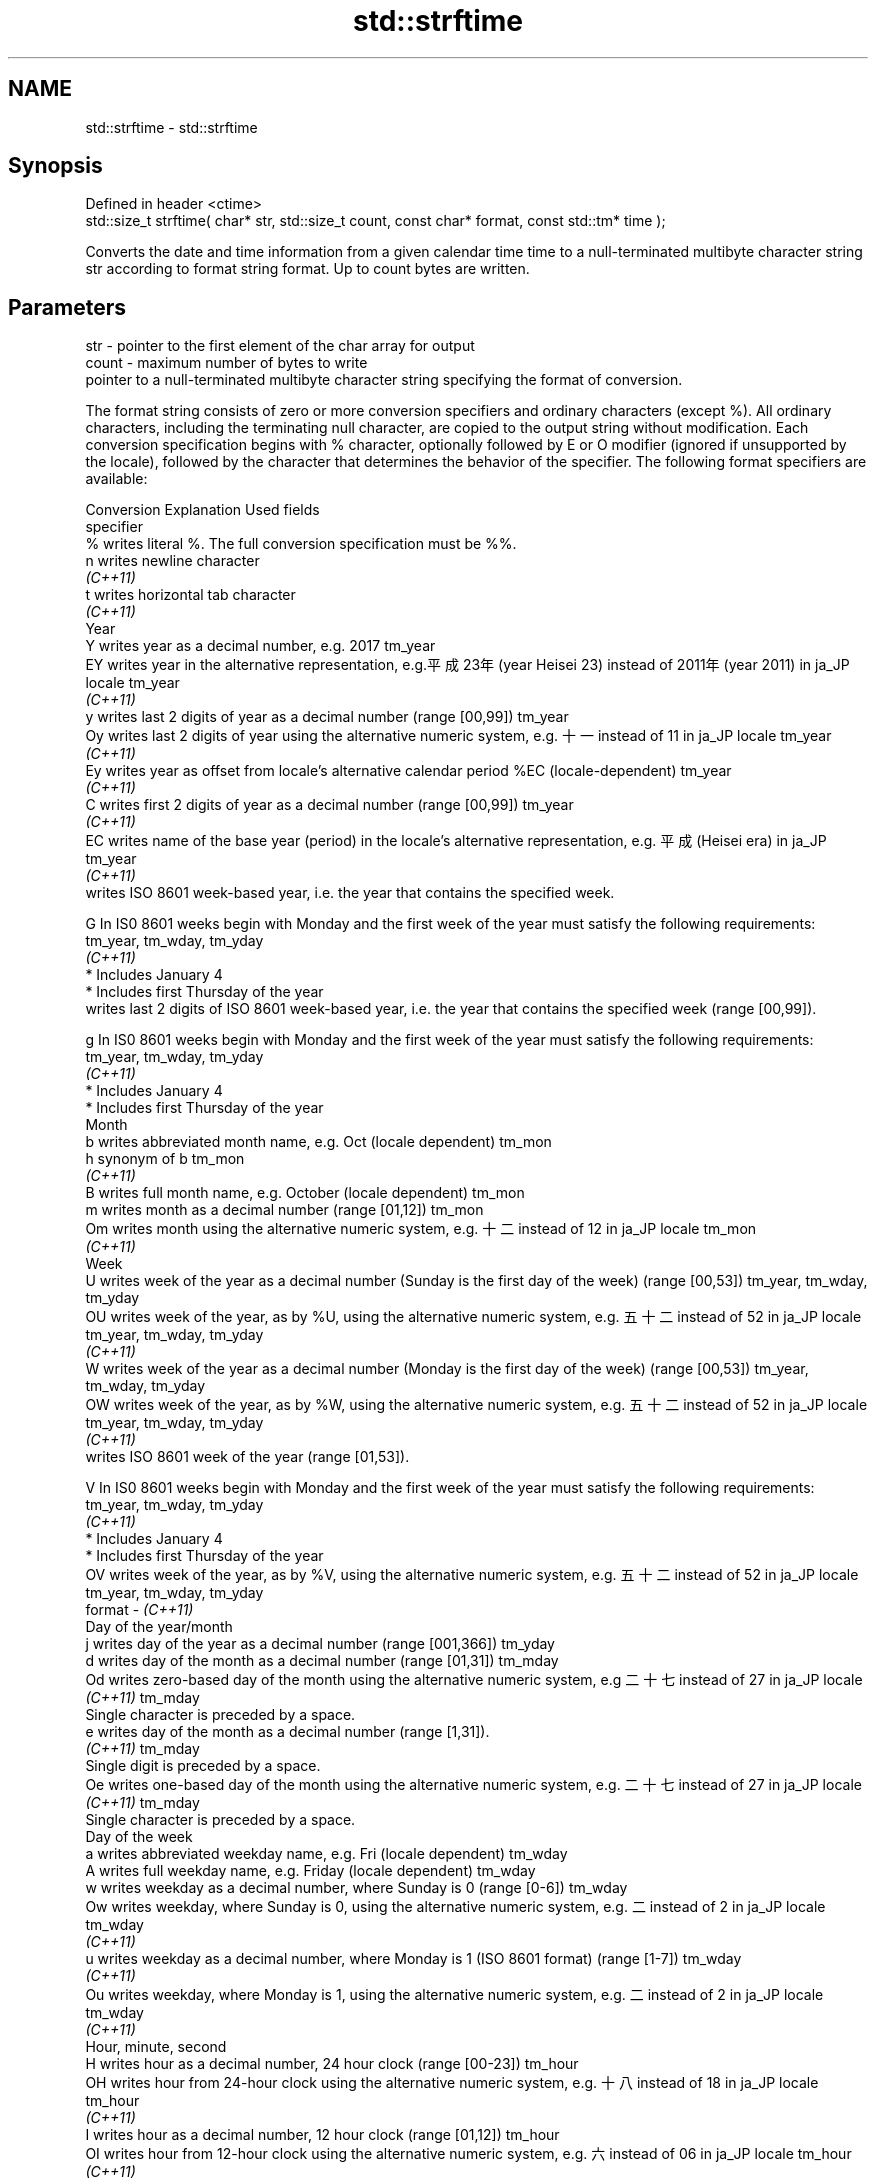 .TH std::strftime 3 "2020.03.24" "http://cppreference.com" "C++ Standard Libary"
.SH NAME
std::strftime \- std::strftime

.SH Synopsis
   Defined in header <ctime>
   std::size_t strftime( char* str, std::size_t count, const char* format, const std::tm* time );

   Converts the date and time information from a given calendar time time to a null-terminated multibyte character string str according to format string format. Up to count bytes are written.

.SH Parameters

   str    - pointer to the first element of the char array for output
   count  - maximum number of bytes to write
            pointer to a null-terminated multibyte character string specifying the format of conversion.

            The format string consists of zero or more conversion specifiers and ordinary characters (except %). All ordinary characters, including the terminating null character, are copied to the output string without modification. Each conversion specification begins with % character, optionally followed by E or O modifier (ignored if unsupported by the locale), followed by the character that determines the behavior of the specifier. The following format specifiers are available:

            Conversion                                                         Explanation                                                                Used fields
            specifier
                %      writes literal %. The full conversion specification must be %%.
                n      writes newline character
             \fI(C++11)\fP
                t      writes horizontal tab character
             \fI(C++11)\fP
                                                                                          Year
                Y      writes year as a decimal number, e.g. 2017                                                                                  tm_year
                EY     writes year in the alternative representation, e.g.平成23年 (year Heisei 23) instead of 2011年 (year 2011) in ja_JP locale  tm_year
             \fI(C++11)\fP
                y      writes last 2 digits of year as a decimal number (range [00,99])                                                            tm_year
                Oy     writes last 2 digits of year using the alternative numeric system, e.g. 十一 instead of 11 in ja_JP locale                  tm_year
             \fI(C++11)\fP
                Ey     writes year as offset from locale's alternative calendar period %EC (locale-dependent)                                      tm_year
             \fI(C++11)\fP
                C      writes first 2 digits of year as a decimal number (range [00,99])                                                           tm_year
             \fI(C++11)\fP
                EC     writes name of the base year (period) in the locale's alternative representation, e.g. 平成 (Heisei era) in ja_JP           tm_year
             \fI(C++11)\fP
                       writes ISO 8601 week-based year, i.e. the year that contains the specified week.

                G      In IS0 8601 weeks begin with Monday and the first week of the year must satisfy the following requirements:                 tm_year, tm_wday, tm_yday
             \fI(C++11)\fP
                         * Includes January 4
                         * Includes first Thursday of the year
                       writes last 2 digits of ISO 8601 week-based year, i.e. the year that contains the specified week (range [00,99]).

                g      In IS0 8601 weeks begin with Monday and the first week of the year must satisfy the following requirements:                 tm_year, tm_wday, tm_yday
             \fI(C++11)\fP
                         * Includes January 4
                         * Includes first Thursday of the year
                                                                                         Month
                b      writes abbreviated month name, e.g. Oct (locale dependent)                                                                  tm_mon
                h      synonym of b                                                                                                                tm_mon
             \fI(C++11)\fP
                B      writes full month name, e.g. October (locale dependent)                                                                     tm_mon
                m      writes month as a decimal number (range [01,12])                                                                            tm_mon
                Om     writes month using the alternative numeric system, e.g. 十二 instead of 12 in ja_JP locale                                  tm_mon
             \fI(C++11)\fP
                                                                                          Week
                U      writes week of the year as a decimal number (Sunday is the first day of the week) (range [00,53])                           tm_year, tm_wday, tm_yday
                OU     writes week of the year, as by %U, using the alternative numeric system, e.g. 五十二 instead of 52 in ja_JP locale          tm_year, tm_wday, tm_yday
             \fI(C++11)\fP
                W      writes week of the year as a decimal number (Monday is the first day of the week) (range [00,53])                           tm_year, tm_wday, tm_yday
                OW     writes week of the year, as by %W, using the alternative numeric system, e.g. 五十二 instead of 52 in ja_JP locale          tm_year, tm_wday, tm_yday
             \fI(C++11)\fP
                       writes ISO 8601 week of the year (range [01,53]).

                V      In IS0 8601 weeks begin with Monday and the first week of the year must satisfy the following requirements:                 tm_year, tm_wday, tm_yday
             \fI(C++11)\fP
                         * Includes January 4
                         * Includes first Thursday of the year
                OV     writes week of the year, as by %V, using the alternative numeric system, e.g. 五十二 instead of 52 in ja_JP locale          tm_year, tm_wday, tm_yday
   format -  \fI(C++11)\fP
                                                                                 Day of the year/month
                j      writes day of the year as a decimal number (range [001,366])                                                                tm_yday
                d      writes day of the month as a decimal number (range [01,31])                                                                 tm_mday
                Od     writes zero-based day of the month using the alternative numeric system, e.g 二十七 instead of 27 in ja_JP locale
             \fI(C++11)\fP                                                                                                                               tm_mday
                       Single character is preceded by a space.
                e      writes day of the month as a decimal number (range [1,31]).
             \fI(C++11)\fP                                                                                                                               tm_mday
                       Single digit is preceded by a space.
                Oe     writes one-based day of the month using the alternative numeric system, e.g. 二十七 instead of 27 in ja_JP locale
             \fI(C++11)\fP                                                                                                                               tm_mday
                       Single character is preceded by a space.
                                                                                    Day of the week
                a      writes abbreviated weekday name, e.g. Fri (locale dependent)                                                                tm_wday
                A      writes full weekday name, e.g. Friday (locale dependent)                                                                    tm_wday
                w      writes weekday as a decimal number, where Sunday is 0 (range [0-6])                                                         tm_wday
                Ow     writes weekday, where Sunday is 0, using the alternative numeric system, e.g. 二 instead of 2 in ja_JP locale               tm_wday
             \fI(C++11)\fP
                u      writes weekday as a decimal number, where Monday is 1 (ISO 8601 format) (range [1-7])                                       tm_wday
             \fI(C++11)\fP
                Ou     writes weekday, where Monday is 1, using the alternative numeric system, e.g. 二 instead of 2 in ja_JP locale               tm_wday
             \fI(C++11)\fP
                                                                                  Hour, minute, second
                H      writes hour as a decimal number, 24 hour clock (range [00-23])                                                              tm_hour
                OH     writes hour from 24-hour clock using the alternative numeric system, e.g. 十八 instead of 18 in ja_JP locale                tm_hour
             \fI(C++11)\fP
                I      writes hour as a decimal number, 12 hour clock (range [01,12])                                                              tm_hour
                OI     writes hour from 12-hour clock using the alternative numeric system, e.g. 六 instead of 06 in ja_JP locale                  tm_hour
             \fI(C++11)\fP
                M      writes minute as a decimal number (range [00,59])                                                                           tm_min
                OM     writes minute using the alternative numeric system, e.g. 二十五 instead of 25 in ja_JP locale                               tm_min
             \fI(C++11)\fP
                S      writes second as a decimal number (range [00,60])                                                                           tm_sec
                OS     writes second using the alternative numeric system, e.g. 二十四 instead of 24 in ja_JP locale                               tm_sec
             \fI(C++11)\fP
.SH Other
                c      writes standard date and time string, e.g. Sun Oct 17 04:41:13 2010 (locale dependent)                                      all
                Ec     writes alternative date and time string, e.g. using 平成23年 (year Heisei 23) instead of 2011年 (year 2011) in ja_JP locale all
             \fI(C++11)\fP
                x      writes localized date representation (locale dependent)                                                                     all
                Ex     writes alternative date representation, e.g. using 平成23年 (year Heisei 23) instead of 2011年 (year 2011) in ja_JP locale  all
             \fI(C++11)\fP
                X      writes localized time representation (locale dependent)                                                                     all
                EX     writes alternative time representation (locale dependent)                                                                   all
             \fI(C++11)\fP
                D      equivalent to "%m/%d/%y"                                                                                                    tm_mon, tm_mday, tm_year
             \fI(C++11)\fP
                F      equivalent to "%Y-%m-%d" (the ISO 8601 date format)                                                                         tm_mon, tm_mday, tm_year
             \fI(C++11)\fP
                r      writes localized 12-hour clock time (locale dependent)                                                                      tm_hour, tm_min, tm_sec
             \fI(C++11)\fP
                R      equivalent to "%H:%M"                                                                                                       tm_hour, tm_min
             \fI(C++11)\fP
                T      equivalent to "%H:%M:%S" (the ISO 8601 time format)                                                                         tm_hour, tm_min, tm_sec
             \fI(C++11)\fP
                p      writes localized a.m. or p.m. (locale dependent)                                                                            tm_hour
                z      writes offset from UTC in the ISO 8601 format (e.g. -0430), or no characters if the time zone information is not available  tm_isdst
             \fI(C++11)\fP
                Z      writes locale-dependent time zone name or abbreviation, or no characters if the time zone information is not available      tm_isdst
   time   - pointer to the date and time information to be converted

.SH Return value

   The number of bytes written into the character array pointed to by str not including the terminating '\\0' on success. If count was reached before the entire string could be stored, 0 is returned and the contents are undefined.

.SH Example

   
// Run this code

 #include <ctime>
 #include <iostream>
 #include <locale>

 int main()
 {
     std::locale::global(std::locale("ja_JP.utf8"));
     std::time_t t = std::time(nullptr);
     char mbstr[100];
     if (std::strftime(mbstr, sizeof(mbstr), "%A %c", std::localtime(&t))) {
         std::cout << mbstr << '\\n';
     }
 }

.SH Output:

 火曜日 2011年12月27日 17時39分03秒

.SH See also

   asctime  converts a tm object to a textual representation
            \fI(function)\fP
   ctime    converts a time_t object to a textual representation
            \fI(function)\fP
   wcsftime converts a tm object to custom wide string textual representation
            \fI(function)\fP
   put_time formats and outputs a date/time value according to the specified format
   \fI(C++11)\fP  \fI(function template)\fP
